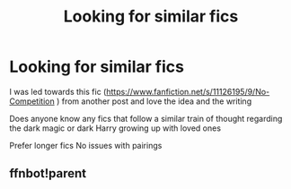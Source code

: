 #+TITLE: Looking for similar fics

* Looking for similar fics
:PROPERTIES:
:Author: smithj1996
:Score: 1
:DateUnix: 1590015378.0
:DateShort: 2020-May-21
:FlairText: Request
:END:
I was led towards this fic ([[https://www.fanfiction.net/s/11126195/9/No-Competition]] ) from another post and love the idea and the writing

Does anyone know any fics that follow a similar train of thought regarding the dark magic or dark Harry growing up with loved ones

Prefer longer fics No issues with pairings


** ffnbot!parent
:PROPERTIES:
:Author: aMiserable_creature
:Score: 1
:DateUnix: 1590036859.0
:DateShort: 2020-May-21
:END:
